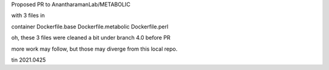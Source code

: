 

Proposed PR to AnantharamanLab/METABOLIC 

with 3 files in

container
Dockerfile.base  Dockerfile.metabolic  Dockerfile.perl


oh, these 3 files were cleaned a bit under branch 4.0 before PR


more work may follow, 
but those may diverge from this local repo.

tin 2021.0425

